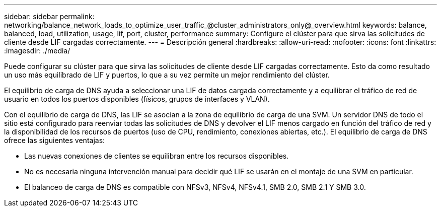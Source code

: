 ---
sidebar: sidebar 
permalink: networking/balance_network_loads_to_optimize_user_traffic_@cluster_administrators_only@_overview.html 
keywords: balance, balanced, load, utilization, usage, lif, port, cluster, performance 
summary: Configure el clúster para que sirva las solicitudes de cliente desde LIF cargadas correctamente. 
---
= Descripción general
:hardbreaks:
:allow-uri-read: 
:nofooter: 
:icons: font
:linkattrs: 
:imagesdir: ./media/


[role="lead"]
Puede configurar su clúster para que sirva las solicitudes de cliente desde LIF cargadas correctamente. Esto da como resultado un uso más equilibrado de LIF y puertos, lo que a su vez permite un mejor rendimiento del clúster.

El equilibrio de carga de DNS ayuda a seleccionar una LIF de datos cargada correctamente y a equilibrar el tráfico de red de usuario en todos los puertos disponibles (físicos, grupos de interfaces y VLAN).

Con el equilibrio de carga de DNS, las LIF se asocian a la zona de equilibrio de carga de una SVM. Un servidor DNS de todo el sitio está configurado para reenviar todas las solicitudes de DNS y devolver el LIF menos cargado en función del tráfico de red y la disponibilidad de los recursos de puertos (uso de CPU, rendimiento, conexiones abiertas, etc.). El equilibrio de carga de DNS ofrece las siguientes ventajas:

* Las nuevas conexiones de clientes se equilibran entre los recursos disponibles.
* No es necesaria ninguna intervención manual para decidir qué LIF se usarán en el montaje de una SVM en particular.
* El balanceo de carga de DNS es compatible con NFSv3, NFSv4, NFSv4.1, SMB 2.0, SMB 2.1 Y SMB 3.0.

